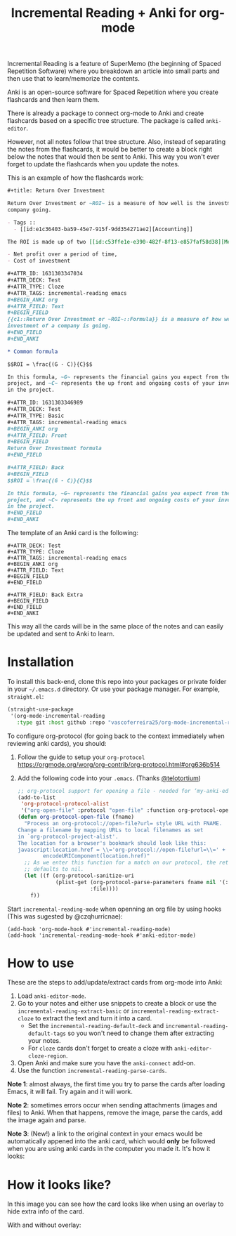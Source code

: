 #+title: Incremental Reading + Anki for org-mode

Incremental Reading is a feature of SuperMemo (the beginning of Spaced
Repetition Software) where you breakdown an article into small parts and then
use that to learn/memorize the contents.

Anki is an open-source software for Spaced Repetition where you create
flashcards and then learn them.

There is already a package to connect org-mode to Anki and create flashcards
based on a specific tree structure. The package is called ~anki-editor~.

However, not all notes follow that tree structure. Also, instead of separating
the notes from the flashcards, it would be better to create a block right below
the notes that would then be sent to Anki. This way you won't ever forget to
update the flashcards when you update the notes.

This is an example of how the flashcards work:

#+BEGIN_SRC org
,#+title: Return Over Investment

Return Over Investment or ~ROI~ is a measure of how well is the investment of a
company going.

- Tags ::
  - [[id:e1c36403-ba59-45e7-915f-9dd354271ae2][Accounting]]

The ROI is made up of two [[id:c53ffe1e-e390-482f-8f13-e857faf58d38][Metric]]:

- Net profit over a period of time,
- Cost of investment

,#+ATTR_ID: 1631303347034
,#+ATTR_DECK: Test
,#+ATTR_TYPE: Cloze
,#+ATTR_TAGS: incremental-reading emacs
,#+BEGIN_ANKI org
,#+ATTR_FIELD: Text
,#+BEGIN_FIELD
{{c1::Return Over Investment or ~ROI~::Formula}} is a measure of how well the
investment of a company is going.
,#+END_FIELD
,#+END_ANKI

,* Common formula

$$ROI = \frac{(G - C)}{C}$$

In this formula, ~G~ represents the financial gains you expect from the
project, and ~C~ represents the up front and ongoing costs of your investment
in the project.

,#+ATTR_ID: 1631303346989
,#+ATTR_DECK: Test
,#+ATTR_TYPE: Basic
,#+ATTR_TAGS: incremental-reading emacs
,#+BEGIN_ANKI org
,#+ATTR_FIELD: Front
,#+BEGIN_FIELD
Return Over Investment formula
,#+END_FIELD

,#+ATTR_FIELD: Back
,#+BEGIN_FIELD
$$ROI = \frac{(G - C)}{C}$$

In this formula, ~G~ represents the financial gains you expect from the
project, and ~C~ represents the up front and ongoing costs of your investment
in the project.
,#+END_FIELD
,#+END_ANKI
#+END_SRC

The template of an Anki card is the following:

#+BEGIN_SRC 
,#+ATTR_DECK: Test
,#+ATTR_TYPE: Cloze
,#+ATTR_TAGS: incremental-reading emacs
,#+BEGIN_ANKI org
,#+ATTR_FIELD: Text
,#+BEGIN_FIELD
,#+END_FIELD

,#+ATTR_FIELD: Back Extra
,#+BEGIN_FIELD
,#+END_FIELD
,#+END_ANKI
#+END_SRC

This way all the cards will be in the same place of the notes and can easily be
updated and sent to Anki to learn.

* Installation

To install this back-end, clone this repo into your packages or private folder
in your ~~/.emacs.d~ directory. Or use your package manager. For example,
~straight.el~:

#+BEGIN_SRC emacs-lisp
(straight-use-package
 '(org-mode-incremental-reading
   :type git :host github :repo "vascoferreira25/org-mode-incremental-reading"))
#+END_SRC

To configure org-protocol (for going back to the context immediately when
reviewing anki cards), you should:

1. Follow the guide to setup your ~org-protocol~
   https://orgmode.org/worg/org-contrib/org-protocol.html#org636b514
2. Add the following code into your ~.emacs~. (Thanks [[https://org-roam.discourse.group/t/org-roam-and-anki/589/4][@telotortium]])

   #+begin_src emacs-lisp
;; org-protocol support for opening a file - needed for ‘my-anki-editor-backlink’.
(add-to-list
 'org-protocol-protocol-alist
 '("org-open-file" :protocol "open-file" :function org-protocol-open-file))
(defun org-protocol-open-file (fname)
  "Process an org-protocol://open-file?url= style URL with FNAME.
Change a filename by mapping URLs to local filenames as set
in `org-protocol-project-alist'.
The location for a browser's bookmark should look like this:
javascript:location.href = \\='org-protocol://open-file?url=\\=' + \\
        encodeURIComponent(location.href)"
  ;; As we enter this function for a match on our protocol, the return value
  ;; defaults to nil.
  (let ((f (org-protocol-sanitize-uri
            (plist-get (org-protocol-parse-parameters fname nil '(:file))
                       :file))))
    f))
   #+end_src

Start ~incremental-reading-mode~ when openning an org file by using hooks (This
was sugested by @czqhurricnae):

#+begin_src
(add-hook 'org-mode-hook #'incremental-reading-mode)
(add-hook 'incremental-reading-mode-hook #'anki-editor-mode)
#+end_src

* How to use

These are the steps to add/update/extract cards from org-mode into Anki:

1. Load ~anki-editor-mode~.
2. Go to your notes and either use snippets to create a block or use the
   ~incremental-reading-extract-basic~ or ~incremental-reading-extract-cloze~ to
   extract the text and turn it into a card.
   - Set the ~incremental-reading-default-deck~ and
     ~incremental-reading-default-tags~ so you won't need to change them after
     extracting your notes.
   - For ~cloze~ cards don't forget to create a cloze with
      ~anki-editor-cloze-region~.
3. Open Anki and make sure you have the ~anki-connect~ add-on.
4. Use the function ~incremental-reading-parse-cards~.

*Note 1*: almost always, the first time you try to parse the cards after loading
Emacs, it will fail. Try again and it will work.

*Note 2*: sometimes errors occur when sending attachments (images and files) to
Anki. When that happens, remove the image, parse the cards, add the image again
and parse.

*Note 3*: (New!) a link to the original context in your emacs would be
automatically appened into the anki card, which would *only* be followed when you
are using anki cards in the computer you made it. It's how it looks:

[[./img/example_source.png]]

* How it looks like?

In this image you can see how the card looks like when using an overlay to hide
extra info of the card.

[[./img/overlay.png]]

With and without overlay:

[[./img/overlay2.gif]]

[[./img/example_1.png]]

[[./img/example_2.png]]

[[./img/example_3.png]]

[[./img/example_4.png]]

[[./img/example_5.png]]

[[./img/example_6.png]]
